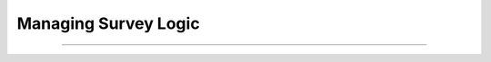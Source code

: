 #############################
Managing Survey Logic
#############################

.. contents::
  :depth: 3
  :backlinks: entry

--------------

.. todo::

  Write this content, including applicable recipes.
